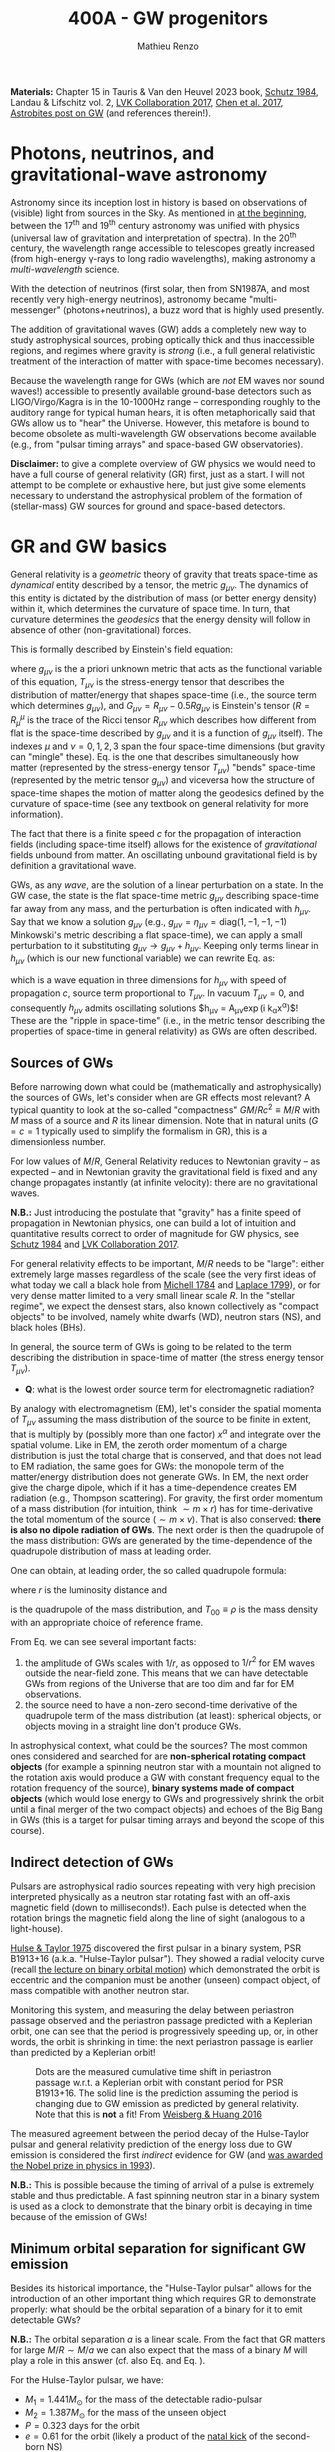 #+title: 400A - GW progenitors
#+author: Mathieu Renzo
#+email: mrenzo@arizona.edu
#+PREVIOUS_PAGE: notes-lecture-SNe.org
#+NEXT_PAGE: projects.org

*Materials:* Chapter 15 in Tauris & Van den Heuvel 2023 book, [[https://ui.adsabs.harvard.edu/abs/1984AmJPh..52..412S/abstract][Schutz
1984]], Landau & Lifschitz vol. 2, [[https://onlinelibrary.wiley.com/doi/full/10.1002/andp.201600209][LVK Collaboration 2017]], [[https://www.sciencedirect.com/science/article/pii/S057790731630572X][Chen et al.
2017]], [[https://astrobites.org/2023/11/08/guide-to-gravitational-waves/][Astrobites post on GW]] (and references therein!).

* Photons, neutrinos, and gravitational-wave astronomy

Astronomy since its inception lost in history is based on observations
of (visible) light from sources in the Sky. As mentioned in [[./notes-lecture-CMD-HRD.org][at the
beginning]], between the 17^{th} and 19^{th} century astronomy was unified
with physics (universal law of gravitation and interpretation of
spectra). In the 20^{th} century, the wavelength range accessible to
telescopes greatly increased (from high-energy \gamma-rays to long radio
wavelengths), making astronomy a /multi-wavelength/ science.

With the detection of neutrinos (first solar, then from SN1987A, and
most recently very high-energy neutrinos), astronomy became
"multi-messenger" (photons+neutrinos), a buzz word that is highly used
presently.

The addition of gravitational waves (GW) adds a completely new way to
study astrophysical sources, probing optically thick and thus
inaccessible regions, and regimes where gravity is /strong/ (i.e., a
full general relativistic treatment of the interaction of matter with
space-time becomes necessary).

Because the wavelength range for GWs (which are /not/ EM waves nor sound
waves!) accessible to presently available ground-base detectors such
as LIGO/Virgo/Kagra is in the 10-1000Hz range -- corresponding roughly
to the auditory range for typical human hears, it is often
metaphorically said that GWs allow us to "hear" the Universe. However,
this metafore is bound to become obsolete as multi-wavelength GW
observations become available (e.g., from "pulsar timing arrays" and
space-based GW observatories).

*Disclaimer:* to give a complete overview of GW physics we would need to
have a full course of general relativity (GR) first, just as a start. I
will not attempt to be complete or exhaustive here, but just give
some elements necessary to understand the astrophysical problem of the
formation of (stellar-mass) GW sources for ground and space-based detectors.

* GR and GW basics

General relativity is a /geometric/ theory of gravity that treats
space-time as /dynamical/ entity described by a tensor, the metric
$g_{\mu\nu}$. The dynamics of this entity is dictated by the distribution
of mass (or better energy density) within it, which determines the
curvature of space time. In turn, that curvature determines the
/geodesics/ that the energy density will follow in absence of other
(non-gravitational) forces.

This is formally described by Einstein's field equation:
#+begin_latex
\begin{equation}\label{eq:EFE}
G_{\mu\nu} + \Lambda g_{\mu\nu} = T_{\mu\nu} \ \ ,
\end{equation}
#+end_latex
where $g_{\mu\nu}$ is the a priori unknown metric that acts as the
functional variable of this equation, $T_{\mu\nu}$ is the stress-energy
tensor that describes the distribution of matter/energy that shapes
space-time (i.e., the source term which determines $g_{\mu\nu}$), and
$G_{\mu\nu}=R_{\mu\nu} - 0.5Rg_{\mu\nu}$ is Einstein's tensor ($R=R^{\mu}_{\mu}$ is
the trace of the Ricci tensor $R_{\mu\nu}$ which describes how different
from flat is the space-time described by $g_{\mu\nu}$ and it is a
function of $g_{\mu\nu}$ itself). The indexes $\mu$ and $\nu=0,1,2,3$
span the four space-time dimensions (but gravity can "mingle" these).
Eq. \ref{eq:EFE} is the one that describes simultaneously how matter
(represented by the stress-energy tensor $T_{\mu\nu}$) "bends" space-time
(represented by the metric tensor $g_{\mu\nu}$) and viceversa how the
structure of space-time shapes the motion of matter along the
geodesics defined by the curvature of space-time (see any textbook on
general relativity for more information).

The fact that there is a finite speed $c$ for the propagation of
interaction fields (including space-time itself) allows for the
existence of /gravitational/ fields unbound from matter. An oscillating
unbound gravitational field is by definition a gravitational wave.

GWs, as any /wave/, are the solution of a linear perturbation on a
state. In the GW case, the state is the flat space-time metric
$g_{\mu\nu}$ describing space-time far away from any mass, and the
perturbation is often indicated with $h_{\mu\nu}$. Say that we know a
solution $g_{\mu\nu}$ (e.g., $g_{\mu\nu} = \eta_{\mu\nu} = \mathrm{diag}(1, -1,
-1, -1)$ Minkowski's metric describing a flat space-time), we can
apply a small perturbation to it substituting $g_{\mu\nu}\rightarrow
g_{\mu\nu} + h_{\mu\nu}$. Keeping only terms linear in $h_{\mu\nu}$ (which is
our new functional variable) we can rewrite Eq. \ref{eq:EFE} as:
#+begin_latex
\begin{equation}\label{eq:GW_wave}
\left( \nabla^{2} - \frac{\partial^{2}}{c\partial t^{2}}\right) h_{\mu\nu} \propto T_{\mu\nu} \ \ .
\end{equation}
#+end_latex
which is a wave equation in three dimensions for $h_{\mu\nu}$ with speed
of propagation $c$, source term proportional to $T_{\mu\nu}$. In vacuum
$T_{\mu\nu}=0$, and consequently $h_{\mu\nu}$ admits oscillating solutions
$h_{\mu\nu} = A_{\mu\nu}\exp(i k_{\alpha}x^{\alpha})$! These are the "ripple in
space-time" (i.e., in the metric tensor describing the properties of
space-time in general relativity) as GWs are often described.

** Sources of GWs

Before narrowing down what could be (mathematically and
astrophysically) the sources of GWs, let's consider when are GR
effects most relevant? A typical quantity to look at the so-called
"compactness" $GM/Rc^{2} \equiv M/R$ with $M$ mass of a source and $R$ its linear
dimension. Note that in natural units ($G=c=1$ typically used to
simplify the formalism in GR), this is a dimensionless number.

For low values of $M/R$, General Relativity reduces to Newtonian
gravity -- as expected -- and in Newtonian gravity the gravitational
field is fixed and any change propagates instantly (at infinite
velocity): there are no gravitational waves.

*N.B.:* Just introducing the postulate that "gravity" has a finite speed
of propagation in Newtonian physics, one can build a lot of intuition
and quantitative results correct to order of magnitude for GW physics,
see [[https://ui.adsabs.harvard.edu/abs/1984AmJPh..52..412S/abstract][Schutz 1984]] and  [[https://onlinelibrary.wiley.com/doi/full/10.1002/andp.201600209][LVK Collaboration 2017]].

For general relativity effects to be important, $M/R$ needs to be
"large": either extremely large masses regardless of the scale (see
the very first ideas of what today we call a black hole from [[https://ui.adsabs.harvard.edu/abs/1784RSPT...74...35M/abstract][Michell
1784]] and [[https://ui.adsabs.harvard.edu/abs/1799AllGE...4....1L/abstract][Laplace 1799]]), or for very dense matter limited to a very
small linear scale $R$. In the "stellar regime", we expect the densest
stars, also known collectively as "compact objects" to be involved,
namely white dwarfs (WD), neutron stars (NS), and black holes (BHs).

In general, the source term of GWs is going to be related to the term
describing the distribution in space-time of matter (the stress energy
tensor $T_{\mu\nu}$).

:Question:
- *Q*: what is the lowest order source term for electromagnetic
  radiation?
:end:

By analogy with electromagnetism (EM), let's consider the spatial
momenta of $T_{\mu\nu}$ assuming the mass distribution of the source to
be finite in extent, that is multiply by (possibly more than one
factor) $x^{\alpha}$ and integrate over the spatial volume. Like in EM,
the zeroth order momentum of a charge distribution is just the total
charge that is conserved, and that does not lead to EM radiation, the
same goes for GWs: the monopole term of the matter/energy distribution
does not generate GWs. In EM, the next order give the charge dipole,
which if it has a time-dependence creates EM radiation (e.g., Thompson
scattering). For gravity, the first order momentum of a mass
distribution (for intuition, think $\sim m \times r$) has for time-derivative
the total momentum of the source ($\sim m \times v$). That is also conserved:
*there is also no dipole radiation of GWs*. The next order is then the
quadrupole of the mass distribution: GWs are generated
by the time-dependence of the quadrupole distribution of mass at
leading order.

One can obtain, at leading order, the so called quadrupole formula:
#+begin_latex
\begin{equation}\label{eq:quad}
h_{\mu\nu}(r) = \frac{2}{c^{4}}\frac{G}{r}\frac{d^{2} Q_{\mu\nu}}{d t^{2}} \ \ ,
\end{equation}
#+end_latex
where $r$ is the luminosity distance and
#+begin_latex
\begin{equation} \label{eq:quadrupole_def}
Q_{\mu\nu} = \int d^{3} x T_{00}x_{\mu}x_{\nu} \ \ ,
\end{equation}
#+end_latex
is the quadrupole of the mass distribution, and $T_{00}\equiv\rho$ is the
mass density with an appropriate choice of reference frame.

From Eq. \ref{eq:quad} we can see several important facts:
1. the amplitude of GWs scales with $1/r$, as opposed to $1/r^{2}$ for EM
   waves outside the near-field zone. This means that we can have
   detectable GWs from regions of the Universe that are too dim and
   far for EM observations.
2. the source need to have a non-zero second-time derivative of the
   quadrupole term of the mass distribution (at least): spherical
   objects, or objects moving in a straight line don't produce GWs.

In astrophysical context, what could be the sources? The most common
ones considered and searched for are *non-spherical rotating compact
objects* (for example a spinning neutron star with a mountain not
aligned to the rotation axis would produce a GW with constant
frequency equal to the rotation frequency of the source), *binary
systems made of compact objects* (which would lose energy to GWs and
progressively shrink the orbit until a final merger of the two compact
objects) and echoes of the Big Bang in GWs (this is a target for
pulsar timing arrays and beyond the scope of this course).

** Indirect detection of GWs

Pulsars are astrophysical radio sources repeating with very high
precision interpreted physically as a neutron star rotating fast with
an off-axis magnetic field (down to milliseconds!). Each pulse is
detected when the rotation brings the magnetic field along the line of
sight (analogous to a light-house).

[[https://ui.adsabs.harvard.edu/abs/1975ApJ...195L..51H/abstract][Hulse & Taylor 1975]] discovered the first pulsar in a binary system,
PSR B1913+16 (a.k.a. "Hulse-Taylor pulsar"). They showed a radial
velocity curve (recall [[./notes-lecture-BIN.org][the lecture on binary orbital motion]]) which
demonstrated the orbit is eccentric and the companion must be another
(unseen) compact object, of mass compatible with another neutron star.

Monitoring this system, and measuring the delay between periastron
passage observed and the periastron passage predicted with a
Keplerian orbit, one can see that the period is progressively
speeding up, or, in other words, the orbit is shrinking in time: the
next periastron passage is earlier than predicted by a Keplerian
orbit!

  #+CAPTION: Dots are the measured cumulative time shift in periastron passage w.r.t. a Keplerian orbit with constant period for PSR B1913+16. The solid line is the prediction assuming the period is changing due to GW emission as predicted by general relativity. Note that this is *not* a fit! From [[https://ui.adsabs.harvard.edu/abs/2016ApJ...829...55W/abstract][Weisberg & Huang 2016]]
  #+ATTR_HTML: :width 100%
  [[./images/GW-decay.jpg]]

The measured agreement between the period decay of the Hulse-Taylor
pulsar and general relativity prediction of the energy loss due to
GW emission is considered the first /indirect/ evidence for GW (and
[[https://www.nobelprize.org/prizes/physics/1993/summary/][was awarded the Nobel prize in physics in 1993]]).

*N.B.:* This is possible because the timing of arrival of a pulse is
extremely stable and thus predictable. A fast spinning neutron star in a binary
system is used as a clock to demonstrate that the binary orbit is
decaying in time because of the emission of GWs!

** Minimum orbital separation for significant GW emission

Besides its historical importance, the "Hulse-Taylor pulsar" allows
for the introduction of an other important thing which requires GR to
demonstrate properly: what should be the orbital separation of a
binary for it to emit detectable GWs?

*N.B.:* The orbital separation $a$ is a linear scale. From the fact that
GR matters for large $M/R \sim M/a$ we can also expect that the mass of a
binary $M$ will play a role in this answer (cf. also Eq. \ref{eq:quad}
and Eq. \ref{eq:quadrupole_def}).

For the Hulse-Taylor pulsar, we have:
 - $M_{1} = 1.441M_{\odot}$ for the mass of the detectable radio-pulsar
 - $M_{2} = 1.387M_{\odot}$ for the mass of the unseen object
 - $P=0.323$ days for the orbit
 - $e = 0.61$ for the orbit (likely a product of the [[file:notes-lecture-SNe.org::*Neutron star kicks][natal kick]] of the
   second-born NS)

Approximating the orbit as Keplerian (which we know is a mistake, but
the energy lost to GW in one orbit is fairly small and we are only
after one order of magnitude), we obtain $a\simeq2.8R_{\odot}$, which
corresponds to a periastron distance $a(1-e)\simeq 1.09R_{\odot}$ and apastron
distance $a(1+e)\simeq4.5R_{\odot}$.

For BHs, which are more massive than NS, we can afford larger orbital
separations, while less massive WDs require shorter separations/faster
orbital periods.

The take home point is that the compact objects (WD, NS or BH)
have to have separations $\le\mathrm{few} \times 10R_{\odot}$ to generate
significant amounts of GWs.

The amount of energy that goes in emitted GWs is a strong function of
the orbital separation $a$, the orbital eccentricity $e$, and the
masses of the systems in a binary: one can also ask what should the
separation be such that the timescale to shrink the orbital separation
to zero by GW emission (that is: how long it takes to obtain a
GW-driven inspiral and merger) is shorter than the age of the
Universe. Using the [[https://doi.org/10.1103/PhysRev.136.B1224][Peters 1964]] formulae (which assume the compact
objects to be point-masses), one can again estimate that the
separation at the formation of the second compact object in a binary
needs to be below a few tens of $R_{\odot}$ to obtain GW-driven mergers
within the age of the Universe.

:Question:
- *Q*: How big do the stellar progenitors of these compact objects get
  during their evolution? How does that compare to the loose
  requirement we have derived above?
:end:

* Direct detection

Although impressive, the observations of the Hulse-Taylor pulsar (and
other systems since then, see for example Table 3 in [[https://ui.adsabs.harvard.edu/abs/2016ApJ...829...55W/abstract][Weisberg & Huang
2016]]) only prove that the orbit of this binary NS loses energy at a
rate that matches impressively well predictions based on assuming that
the energy is lost to GW emission.

From before the discovery of this system and for decades after, the
quest for a /direct/ detection continued -- with controversial claims
and rebuttals (see for example [[https://www.sciencedirect.com/science/article/pii/S057790731630572X][Chen et al. 2017]] for an historical
overview). Skipping ahead to the 21^{st} century, the first direct
detection came from ground-based interferometric observations
performed by the /Laser Interferometry gravitational observatory/ (LIGO)
laboratory -- after $\sim50$ years of continued effort.

On September 14^{th} 2015, the first direct detection of a binary BH
(BBH) merger, GW150914 occurred. And just two years later the first
binary NS (BNS) merger was detected in GW first (GW170817), and
through followup observations informed on the sky location by the GWs,
also in EM observations (first independently as a short \gamma ray burst
GRB170817A 1.7s later than the GW signal, and even later as a lower
energy multi-wavelength transient AT 2017gfo). Unfortunately no
neutrinos have been detected from this event.

*N.B.:* Because EM interactions are stronger than gravitational ones,
light has to filter through the ejecta produced by the merger, which
delays it (speed $c\rightarrow c/\tau$), while GWs are unimpeded, and thus arrive
on Earth faster.

#+CAPTION: Detection of the first GW signal from the inspiral and merger of two BHs from [[https://ui.adsabs.harvard.edu/abs/2016PhRvL.116f1102A/abstract][LVK collaboration 2016]]. Each column corresponds to a separate and independent detector (one in Washington and one in Louisiana): two are needed to make sure the signal is not a fluke, but appears in both at the same time modulo the light-travel time from one detector to the other. The top panels show the strain $h=\Delta L/L$, that is the relative change in size of the detector caused by the passage of the GW. Note the scale! For LIGO $L\simeq4$ km, corresponding to $\Delta L\sim 10^{-16}$ cm, smaller than a nucleus! The second row show the prediction from numerical relativity calculations (i.e., the solutions of Eq. \ref{eq:EFE} obtained on a computer), the third row shows the residuals between the observation and the models in the second row. The third panel shows how the frequency of the signal changes in time, showing the characteristic "chirping" behavior (as time passes, the signal increases in frequency and becomes louder). Note also that we observe the final half-second of the life ot the system (how long the signal is within the detector band depends also on the masses involved, it is up to \sim10 seconds for a BNS)
#+ATTR_HTML: :width 100%
[[./images/GW150914.png]]


The quest for a direct detection of GWs was such a long process
because it required pushing the limits of technological capabilities
(on multiple fronts). Without entering in the details of the detection
strategy, a successful detection requires to measure a change of $\Delta
L\le10^{-16}$ cm in the travel path of laser beams bouncing between mirrors
$L\sim4$ km apart. $\Delta L$ produced by the passage of the GW is is
*$\le1/1000$ of the characteristic size of a nucleus*!

Today, while observations continue, we know of $\sim100$ BBH mergers, a
couple of BNS merger, and we have a few BH-NS mergers (but
unfortunately all BNS except GW170817 -- the first one -- and all
BH-NS mergers have been too far for the detection of EM counterparts):
we already know more stellar-mass BH from GWs than any other EM
signature!

#+CAPTION: "Stellar graveyard" as of the publication of the third Gravitational wave catalog (GWTC3), see [[https://ui.adsabs.harvard.edu/abs/2023PhRvX..13a1048A/abstract][LVK collaboration 2023]] and [[https://ui.adsabs.harvard.edu/abs/2023PhRvX..13d1039A/abstract][LVK Collaboration 2023b]]. The spread in the horizontal direction is just for clarity but contains no information, while the vertical position indicates the mass in $M_{\odot}$ units. Red points are known BHs in X-ray binaries, yellow points are (an incomplete) census of NS known as pulsars or accretors in X-ray binaries, orange points are NS detected in GW-driven inspiral and mergers, and blue dots are BBH mergers (two dots for the pre-merger BHs in the binary and one dot for the resulting BH).
#+ATTR_HTML: :width 100%
[[./images/GWTC-3_stellar-graveyard.jpg]]

Thanks to the direct detections of GWs we now know several
astrophysical facts that had been hypothesized before, but were
lacking empirical confirmation:
- BBH exist!
- stellar mass BHs with masses $\gg 10M_{\odot}$ exist!
- BH-NS binary exist!
- we have some constrain on the rate at which these form with a
  "final" (from the stellar evolution point of view)/"initial" (from
  the GW-driven inspiral point of view) separation sufficient to merge
  within the age of the Universe

*N.B.:* GWs also offer cosmological facts, e.g., from a stochastic
background, unique constraints on GR in strong gravity (e.g., from the
"ring-down" phase just after the merger, when the new formed BH
"shakes away its hairs"), and nuclear physics (GW170817 confirmed that
BNS mergers are one site for [[file:notes-lecture-nuclear-burning.org::*Reactions involving neutrons][r-process]] nucleosynthesis and formation
of element heavier than iron). Ultimately, GW astronomy is a
completely new way to explore the Universe. The discussion here is far
from complete and focused on the aspects related to stellar physics
only.

* The problem: how do compact objects get so close to each other?

With the indirect /and/ direct detection of /multiple/ GW, we now know
that compact objects (WD, NS, BHs) exist in binaries with separations
short enough to lose energy to the emission of GWs at a sufficient
rate that they merge within the age of the Universe.

From a stellar physics perspective, this leads to an apparent paradox:
To merge, they need to have orbital separation of order of $\sim
10R_{\odot}$ or less. Their stellar progenitor however, evolve to be
$\ge100-1000R_{\odot}$. How can we reconcile these two facts?

*N.B.:* The same problem has already been considered based on classical
novae and main-sequence + WD binary, where the orbital separation of
the present-day binary is much smaller than the radii of the
progenitor of the WD, which lead to the idea of "common envelope
evolution" (see [[https://ui.adsabs.harvard.edu/abs/1976IAUS...73...75P/abstract][Paczynski 1976]] and [[https://ui.adsabs.harvard.edu/abs/1978ApJ...222..269T/abstract][Taam et al. 1978]] for the original
ideas, and [[https://ui.adsabs.harvard.edu/abs/2013A%26ARv..21...59I/abstract][Ivanova et al. 2013]], [[https://ui.adsabs.harvard.edu/abs/2020cee..book.....I/abstract][2020]] and [[https://ui.adsabs.harvard.edu/abs/2023LRCA....9....2R/abstract][Ropke & de Marco 2023]] for
more recent extensive resources).

The proposed solutions of this apparent paradox are many, and it is a
very active research topic presently. They can broadly be subdivided
in two main classes, described in more detail below:
- *Isolated evolution*: the compact objects come from
  stars in a binary (or triple, or quadruple) system, where mass
  exchange processes allow for the compact objects to migrate towards
  each other reaching short enough mutual orbital periods such that GW
  emission occurs.
- *Dynamical assembly*: the compact objects formed from stars that
  evolve in isolation, but in a dynamical environment. Newtonian
  gravitational interactions among many bodies (e.g., in a cluster,
  nuclear star cluster, or active galactic nucleus) lead chaotically
  to pairing two compact objects on an orbit tight enough for GW emission.
Because the investigation of these two broad classes (and other hybrid
or more exotic solutions) is actively being pursued, I will only
briefly describe the main features of the simplest versions of each
below.

** Isolated evolution channels

For isolated evolution channels of GW progenitors, the idea is that
binary interactions (possibly triggered, or enhanced by the presence
of other stellar companions perturbing the binary orbit) will bring
together the compact objects close enough.

For this to work, there are many things that need to go "right" (from
the perspective of making a GW progenitor): *GW mergers are an
extremely rare outcome of binary* (and higher multiplicity) evolution.

*N.B.:* GW progenitors are such a rare outcome that it is unlikely that
we can use them to understand the general evolution of massive binary
stars! We can instead use observations of binary systems in the Local
Universe to better constrain the uncertainties intervening along the
path to a GW merger.

The cartoon below is an example of the key phases of binary evolution
required to obtain a BNS merger. Many variations on this general theme
have been proposed.

#+CAPTION: Cartoon of the various steps in the evolution of a massive binary system evolving to be a GW-driven BNS merger, from [[https://iopscience.iop.org/article/10.3847/1538-4357/aa7e89][Tauris et al. 2017]]. Many qualitative variations (e.g., NS \leftrightarrow BH, SN explosion \leftrightarrow failed explosion, RLOF \leftrightarrow Common envelope) have been proposed to explain BNS and BBH with various properties, see also review by [[https://ui.adsabs.harvard.edu/abs/2024ARA%26A..62...21M/abstract][Marchant & Bodensteiner 2024]].
#+ATTR_HTML: :width 100%
[[./images/Tauris17.png]]

The key steps are:
1. start with a binary system where both stars are sufficiently
   massive to end their life forming a compact object (NS or BH in
   this case)
2. As the most massive star (\Rightarrow more luminous \Rightarrow burning faster \Rightarrow
   evolving faster) evolves and its radius increase a stable
   mass-transfer phase occurs.
3. If the first mass-transfer phase does not lead to a stellar merger
   (which occurs in $\sim20-40\%$ of cases, cf. [[https://ui.adsabs.harvard.edu/abs/2012Sci...337..444S/abstract][Sana et al. 2012]],
   [[https://ui.adsabs.harvard.edu/abs/2019A%26A...624A..66R/abstract][Renzo et al 2019]]), we now have a star stripped away of its envelope
   (the He-star) orbiting around the initially less massive stars.
4. The initially more massive star, now stripped of the envelope by
   Roche lobe overflow at step 2. explodes (or collapses to a BH), but
   the supernova should not break the binary system (when allowing for
   SN kicks, $\sim60-80\%$ of binaries will break at the first
   core-collapse event, cf. [[https://ui.adsabs.harvard.edu/abs/2011MNRAS.414.3501E/abstract][Eldridge et al. 2011]], [[https://ui.adsabs.harvard.edu/abs/2019A%26A...624A..66R/abstract][Renzo et al 2019]])
5. After a core-collapse that did not disrupt the binary, the compact
   object may accrete some matter from the wind of the surviving
   companion, powering emission of X-rays.
6. (next column) A second phase of mass transfer will occur. In this
   cartoon it is a *Common envelope* (CE) event, a short (dynamical or
   thermal): the compact object plunges into the envelope of the
   companion, the core and compact object spiral towards each other
   *shortening the orbital separation* (this is the key for GW
   progenitor formation), pumping orbital energy and angular momentum
   in the envelope and ultimately remove it. For BNS progenitors at
   least one CE event is needed. For BBH, the CE phase may be avoided
   and this could be a second stable mass transfer event (e.g.,
   [[https://ui.adsabs.harvard.edu/abs/2021A%26A...650A.107M/abstract][Marchant et al. 2021]], [[https://ui.adsabs.harvard.edu/abs/2022ApJ...940..184V/abstract][van Son et al. 2021]]). Note that the common
   envelope can again result into a stellar merger (but now between a
   compact object and a star, which would make interesting objects
   such as Thorne-Zytkow objects and quasi-stars, cf. e.g., [[https://ui.adsabs.harvard.edu/abs/1975ApJ...199L..19T/abstract][Thorne &
   Zytkow 1975]], [[https://ui.adsabs.harvard.edu/abs/2024arXiv241002896O/abstract][O'Grady et al. 2024]])
7. If the CE succeeds, we have now a compact object orbiting around
   the core of the initially less massive star, this can again briefly
   be an X-ray source.
8. For (relatively) low mass cores, there will be a lot of radial
   expansion and a third phase of mass transfer, while more massive
   (BH progenitor) cores could avoid this phase.
9. We then have a second core-collapse event forming the second
   compact object: we obtain thus our binary compact object and if
   things have gone well until now, they have separations below the
   threshold required for GW emission to lead to a merger.


As you can imagine, many variations on this theme have been suggested,
I recommend the reviews by [[https://link.springer.com/referenceworkentry/10.1007/978-981-16-4306-4_16][Mapelli 2020]] and [[https://ui.adsabs.harvard.edu/abs/2024ARA%26A..62...21M/abstract][Marchant & Bodensteiner
2024]] for more details.

In case there are a third (or more) companions, their first impact on
the story outlined above is to create (Newtonian) gravitational perturbations on
the orbit of the inner binary, enhancing the chances of mass transfer
to occur (see for example [[https://ui.adsabs.harvard.edu/abs/2023A%26A...678A..60K/abstract][Kummer et al. 2023]]).

** Dynamical channels

Alternatively, another way to solve the issue of two compact objects
needing to be closer than their parent stars are large to get
GW-driven mergers within the age of the Universe is to leverage
dynamical N-body interactions.

The core of the idea is that stars could evolve in isolation (or in
binaries that might interact, but not necessarily in the way leading
to a GW progenitor), and be put together by their (Newtonian)
gravitational interaction in a dense stellar system.

*N.B.:* Binaries are still important! Since the cross section for N body
interactions scales with some power of the stellar radius for single
stars, and with the orbital separation for a binary ($\sigma \propto a^{2} \gg R^{2})
it is much more likely to have a significant gravitational interaction
between a binary and a star (or between two binaries) than between two
single stars.


The video (from Prof. Carl Rodriguez) below shows a "zoom in" on one
of the many N-body interactions that can happen. There is one incoming
binary (in orange) that interacts (chaotically) through purely
Newtonian gravity with a single star (in cyan). At the end of the
interaction one of the initial binary members (statistically the least
massive) finds itself alone and shot out at a high velocity, and the
new binary has a shorter separation (the kinetic energy of the ejected
star comes from the orbital energy of the original binary). This
example thus shows that the simplest 3 body system results in the
ejection of a "runaway star" and a tighter binary. Iterating this
multiple times in a dense stellar system can lead to stellar or
compact object binaries tight enough to emit significant amount of GWs
and merge within the age of the Universe.

#+HTML: <video  controls width="600" height="400" src="./images/nopn_dvd.mp4" </video>
#  [[./images/nopn_dvd.mp4]]

Multiple dense stellar environment have been proposed:
 - stellar clusters: if sufficiently dense they can produce large
   rates of BBH (while they don't work well for systems involving NS
   that get a kick at birth and whose progenitors are less massive and
   live in the cluster outskirts preventing them from entering the
   most dense part of the cluster where most interactions occur)
 - nuclear star cluster: these are clusters around the supermassive BH
   at the center of a galaxy. This makes the escape velocity from
   these higher, and increases the chances of retaining the merger
   products and get multiple "generations" of mergers
 - Active Galactic Nucleus disk: in the accretion disk of the
   supermassive BH in the center of a galaxy there can be stars and
   compact objects. They can interact dynamically (possibly with the
   gas of the disk playing an important role), and this has been
   proposed as a possible site for GW mergers.
 - (Newtonian) Gravitational dynamics in triples and quadruple systems
   are in a sense a "transition" class between dynamical and isolated
   evolution channels.


*N.B.:* This brief overview is far from complete: this is a relatively
new and extremely active field, and by the time I finish writing any
comprehensive summary there would be much more to summarize already!

* The present and future of GW astronomy

Despite the first direct detection having occurred 10 years ago, the
field of GW astronomy is only in its infancy: many new detectors
probing different GW frequencies are being planned.

** Ground-based detectors

Multiple ground-based detectors exist and all collaborate under the
umbrella of the "LIGO Virgo KAGRA scientific collaboration". The
figure below shows the short term future observing plan for the
existing ground based detectors:

#+CAPTION: LIGO, VIRGO, and KAGRA are three ground-based GW observatories. This figure shows the predicted uptime for each detector with the horizon out to which they are predicted to be able to detect a BNS merger. From [[https://observing.docs.ligo.org/plan/]].
#+ATTR_HTML: :width 100%
[[./images/GW_timeline.png]]

Having multiple detectors is useful for verification of the results,
but maybe even more importantly, to improve through triangulation the
"sky localization" of GW events and target EM followup. *N.B.:* even
detection in one detector and non-detection in another will help the
sky localization.

#+CAPTION: Visualization of the uncertainty regions for the localization on the plane of the sky for selected GW merger events. The size of these contours depends on the amplitude of the signal (and thus the masses involved), its polarization, and importantly how many detectors could catch the signal and the delay times.
#+ATTR_HTML: :width 100%
[[./images/Skymap.jpg]]


The current rate of GW detection within the frequency range of LIGO,
VIRGO, KAGRA is very high, and by the end-of-life of these
most-precise machines ever built, we expect to have a sizeable
population of GW-driven mergers of compact objects. You can find on
[[https://gracedb.ligo.org/superevents/public/O4/][grace DB]] the announcement for every trigger in the ongoing O4
observational campaign (these contain the information provided to EM
observers to followup events with telescopes).

On a slightly longer timescale, a "copy" of LIGO is being planned as
LIGO-india (same technology), and in the future there are plans for
so-called 3^{rd} generation GW detectors (the 2^{nd} generation are the
space-based detectors discussed below). These will likely be
interferometers with much longer arms ($L\simeq 4$ km \rightarrow $L\simeq 40$ km) and
buried underground to limit the high-frequency noise from
micro-earthquakes. Multiple competing plans exist at this point (e.g.,
Cosmic Explorer in the US and Einstein Telescope in Europe), and are
expected to be able to detect BBH merger up to redshift \sim20, much
before the formation of the first stars!

** Space-based detectors

#+HTML: <iframe width="600" height="400" src="https://www.youtube.com/embed/QjeO64Wf3fU" title="YouTube video player" frameborder="0" allow="accelerometer; autoplay; clipboard-write; encrypted-media; gyroscope; picture-in-picture; web-share" referrerpolicy="strict-origin-when-cross-origin" allowfullscreen></iframe>
# https://www.youtube.com/watch?v=QjeO64Wf3fU

The next generation of GW detectors will be still based on
interferometry, but /in space/! The Laser Interferometry Space Antenna
([[https://lisa.nasa.gov/][LISA]]) is a planned mission to put a (small) constellation of three
satellites orbiting on the plane of the Earth-Sun orbit trailing
behind the Earth (at the L4 Lagrangian point).

This will enable to increase the length of the arms from the $\sim4$ km
now in LIGO to $\sim 2.5\times10^{6}$ km: this causes the GW frequency window of
sensitivity to lower frequencies (from $\sim10-1000$ Hz in LIGO to \sim
milliHz), and consequently the expected astrophysical source.

The main target for LISA are:
- Super massive BH merging during galaxy mergers: these have larger
  masses than stellar mass BHs, thus larger event of horizon radii
  ($r_{g} = 2GM/c^{2} \propto M$) and wider orbit at mergers corresponding
  to lower frequencies
- Extreme-mass ratio inspirals (EMRIs) caused by the merger of a
  stellar mass BH with a supermassive BH
- Galactic or Local Universe BBH long before the GW-driven merger
- Galactic double WDs

The third source is the same discussed above for LIGO, just observed
when the binaries are wider (smaller amplitude of the GWs therefore
closer horizon for observations): this opens up the possibility of
multi-band GW detections allowing to probe not just the last few
seconds of the GW-driven inspiral, but much longer (how much depends
on masses and distances of the sources).

Double WD (DWD) originate through multiple phases of mass transfer
analogous to the ones discussed above, but there are some key
differences:

- low mass stars (initially $M\le 1.2-1.3M_{\odot}$) have convective
  envelopes since the main-sequence, and may be more prone to unstable
  mass transfer: both mass transfer phases may be common envelopes.
- because of the lower mass of WD compared to NS and BHs, the energy
  lost to GW per orbit is much smaller and inspiral and merger take
  much longer. Since LISA is a planned space mission with a finite lifetime
  ($\sim 5-10$ years), during this time most expected sources are going
  to be effectively stationary: $\dot{f}_\mathrm{GW} \simeq 0$ and
  $f_\mathrm{GW} = $ constant: DWD produce a pure GW "tone".

For all binary sources of GWs, if the mass ratio is $q=1$ then the
mass configuration returns the same every half-orbital-period:
therefore the GW frequency is $f_\mathrm{GW}=2f_\mathrm{orb}$.

*N.B.:* we already know of some nearby DWD with measured $P$ and
$\dot{P}$ due to GW emission from EM observations (see e.g., [[https://ui.adsabs.harvard.edu/abs/2024ApJ...963..100K/abstract][Kupfer et
al. 2024]]): these are called "verification binaries", since they will
allow to test the functioning of LISA on GW emission known from EM
observations.

*N.B.*: DWD that are too far to be singled out by LISA will still
produce a pure GW tone, the collection of all these signals from
unresolved DWD produces a "galactic GW foreground" which limits LISA's
sensitivity at $\sim$ milliHz frequency (see gray shaded area where the
black dashed and green line diverge in the plot below).

#+CAPTION: Predicted sensitivity curve for LISA from [[https://arxiv.org/abs/1702.00786][Amaro-Seoane et al. 2017]] with annotated expected sources. The black dashed line marks the sensitivity, while other colors mark the $f_\mathrm{GW}, \dot{f}_\mathrm{GW}$ evolution of various sources: inspiraling and merging super-massive BHs in red/black, EMRIs in red thin lines, stellar mass BBH inspiral (but the last phase of the inspiral and merger occur in the LIGO band), DWD which have no change in $\dot{f}_\mathrm{GW}$ and $f_\mathrm{GW} = 2 f_\mathrm{orb}$ as light blue dots.
#+ATTR_HTML: :width 100%
[[./images/lisa_sense.png]]


** Galaxy-wide detectors: Pulsar Timing Arrays

We have already mentioned [[*Indirect detection of GWs][above]] pulsars as very precisely repeating
radio sources in the sky interpreted as neutron stars. By monitoring a /network/
of sufficiently precise pulsars, one can envision a *Galactic scale GW
detector*: this is what pulsar timing arrays (PTA) experiments are.

#+CAPTION: Skematic representation of PTA: each pulsar (represented as a black dot with cones marking the magnetic field axis). As a GW passes through the space between Earth where the radio telescopes are and the pulsars it introduces delays (the light from the pulsar has to travel a longer/shorter space!). Correlating the signal from multiple pulsars one can thus infer if the delay is coherent across the galaxy and interpretable as a GW.
#+ATTR_HTML: :width 100%
[[./images/PTAs-1024x768.gif]]

For PTA, the wavelength of GWs that can be detected is influenced by
the longest distance among two pulsars being monitored : radio
telescope monitoring many different pulsars across the globe share
data and analysis techniques to realize these observations.

The typical sources are inspiraling (pre-merger) supermassive BH, and
stochastic GW background from the early universe (so much larger
scales than stellar physics): nonetheless, the key to this detection
strategy are still stars, specifically fast-spinning NS which happen
to have a B-field that can point towards Earth at a given rotation
phase.

Exciting results tentatively interpreted as the detection of a
stochastic GW background have been announced, and since the PTA sensitivity
improves with number of pulsars monitored and amount of time they are
monitored, they should reach the $5\sigma$ detection threshold very soon:
this could open a lot of research in cosmology. For more information
see for example [[https://link.springer.com/article/10.1007/s12036-020-9625-y][Dahal 2020]].


** The future is +bright+ loud

The figure below sketches the sensitivity in terms of strain $h=\Delta L/L$
as a function of the GW frequency ($h\equiv h(f_\mathrm{GW})$). The
rightmost curves for LIGO/VIRGO/KAGRA and the leftmost curves for IPTA
correspond to present-day experiments, all the others are planner.

The figure illustrates the wide range of frequencies of GW (note the
scale of the x-axis) that one can attempt to detect.

#+CAPTION: Sensitivity curves of present and planned GW detectors: Ground based detectors are on the right (highest frequencies), space-based in the middle, and galaxy-size pulsar-timing based on the left. Resonances in the detectors can make them "blind" to specific narrow frequencies: this can cause narrow "spikes" in the black curves at specific frequencies, which are removed here for clarity. From [[https://ui.adsabs.harvard.edu/abs/2015CQGra..32a5014M/abstract][Moore et al. 2015]].
#+ATTR_HTML: :width 100%
[[./images/GWdetectors.png]]
